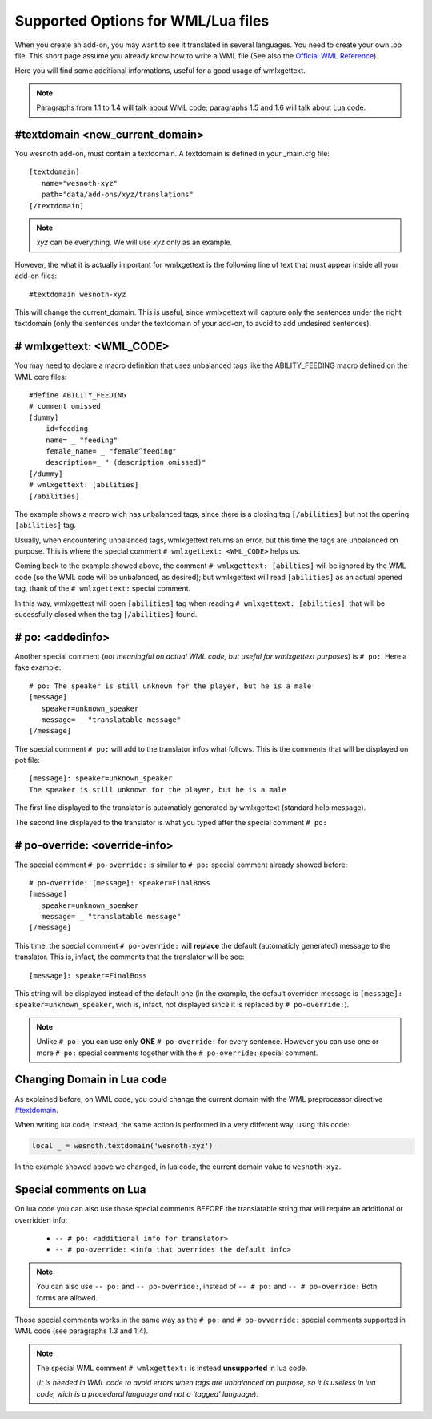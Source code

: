 Supported Options for WML/Lua files
***********************************

When you create an add-on, you may want to see it translated in several 
languages. You need to create your own .po file. 
This short page assume you already know how to write a WML file (See also the 
`Official WML Reference <https://wiki.wesnoth.org/Referencewml>`_).

Here you will find some additional informations, useful for a good usage of 
wmlxgettext.

.. note::
  Paragraphs from 1.1 to 1.4 will talk about WML code;
  paragraphs 1.5 and 1.6 will talk about Lua code.

================================
#textdomain <new_current_domain>
================================

You wesnoth add-on, must contain a textdomain. A textdomain is defined in your
_main.cfg file::
   
   [textdomain]
      name="wesnoth-xyz"
      path="data/add-ons/xyz/translations"
   [/textdomain]

.. note::
   
   *xyz* can be everything. We will use *xyz* only as an example.

However, the what it is actually important for wmlxgettext is the following
line of text that must appear inside all your add-on files::
   
   #textdomain wesnoth-xyz

This will change the current_domain. This is useful, since wmlxgettext will
capture only the sentences under the right textdomain (only the sentences under
the textdomain of your add-on, to avoid to add undesired sentences).

=========================
# wmlxgettext: <WML_CODE>
=========================

.. note:
   
   Unlike ``#textdomain``, in ``# wmlxgettext:`` there is a space between the 
   ``#`` symbol and the word ``wmlxgettext``. This is true also for ``# po:``
   and for ``# po-reorder:``, wich will be discussed later

You may need to declare a macro definition that uses unbalanced tags like the
ABILITY_FEEDING macro defined on the WML core files::

    #define ABILITY_FEEDING
    # comment omissed
    [dummy]
        id=feeding
        name= _ "feeding"
        female_name= _ "female^feeding"
        description=_ " (description omissed)"
    [/dummy]
    # wmlxgettext: [abilities]
    [/abilities]

The example shows a macro wich has unbalanced tags, since there is a closing
tag ``[/abilities]`` but not the opening ``[abilities]`` tag.

Usually, when encountering unbalanced tags, wmlxgettext returns an error, but
this time the tags are unbalanced on purpose. This is where the special 
comment ``# wmlxgettext: <WML_CODE>`` helps us.

Coming back to the example showed above, the comment 
``# wmlxgettext: [abilties]`` will be ignored by the WML code (so the WML code
will be unbalanced, as desired); but wmlxgettext will read ``[abilities]``
as an actual opened tag, thank of the ``# wmlxgettext:`` special comment.

In this way, wmlxgettext will open ``[abilities]`` tag when reading 
``# wmlxgettext: [abilities]``, that will be sucessfully closed when the tag
``[/abilities]`` found.

=================
# po: <addedinfo>
=================

Another special comment (*not meaningful on actual WML code, but useful for
wmlxgettext purposes*) is ``# po:``. Here a fake example::
   
   # po: The speaker is still unknown for the player, but he is a male
   [message]
      speaker=unknown_speaker
      message= _ "translatable message"
   [/message]

The special comment ``# po:`` will add to the translator infos what follows.
This is the comments that will be displayed on pot file::
   
   [message]: speaker=unknown_speaker
   The speaker is still unknown for the player, but he is a male

The first line displayed to the translator is automaticly generated by 
wmlxgettext (standard help message).

The second line displayed to the translator is what you typed after the special
comment ``# po:``

.. note:
   
   You can use more than one ``# po:`` special comments, to print a very long
   message to the translator, that must be displayed in multiple lines (or 
   if you need to display multiple additional infos).

==============================
# po-override: <override-info>
==============================

The special comment ``# po-override:`` is similar to ``# po:`` special comment
already showed before::
    
   # po-override: [message]: speaker=FinalBoss
   [message]
      speaker=unknown_speaker
      message= _ "translatable message"
   [/message]

This time, the special comment ``# po-override:`` will **replace** the default
(automaticly generated) message to the translator. This is, infact, the
comments that the translator will be see::
   
   [message]: speaker=FinalBoss

This string will be displayed instead of the default one (in the example, the
default overriden message is ``[message]: speaker=unknown_speaker``, wich is,
infact, not displayed since it is replaced by ``# po-override:``).

.. note::
   
   Unlike ``# po:`` you can use only **ONE** ``# po-override:`` for every
   sentence. However you can use one or more ``# po:`` special comments 
   together with the ``# po-override:`` special comment.


===========================
Changing Domain in Lua code
===========================

As explained before, on WML code, you could change the current domain with
the WML preprocessor directive `#textdomain <new_current_domain>`_.

When writing lua code, instead, the same action is performed in a very
different way, using this code:

.. code-block:: lua

  local _ = wesnoth.textdomain('wesnoth-xyz')

.. note:
  
  *xyz* can be everything. We will use *xyz* only as an example.

In the example showed above we changed, in lua code, the current domain value
to ``wesnoth-xyz``.
  

=======================
Special comments on Lua
=======================

On lua code you can also use those special comments BEFORE the translatable
string that will require an additional or overridden info:
   
   * ``-- # po: <additional info for translator>``
   * ``-- # po-override: <info that overrides the default info>``

.. note::
  You can also use ``-- po:`` and ``-- po-override:``, instead of ``-- # po:``
  and ``-- # po-override:``  Both forms are allowed.

Those special comments works in the same way as the ``# po:`` and 
``# po-ovverride:`` special comments supported in WML code (see paragraphs
1.3 and 1.4).

.. note::
   
   The special WML comment ``# wmlxgettext:`` is instead **unsupported** 
   in lua code. 
   
   (*It is needed in WML code to avoid errors when tags are
   unbalanced on purpose, so it is useless in lua code, wich is a
   procedural language and not a 'tagged' language*).
